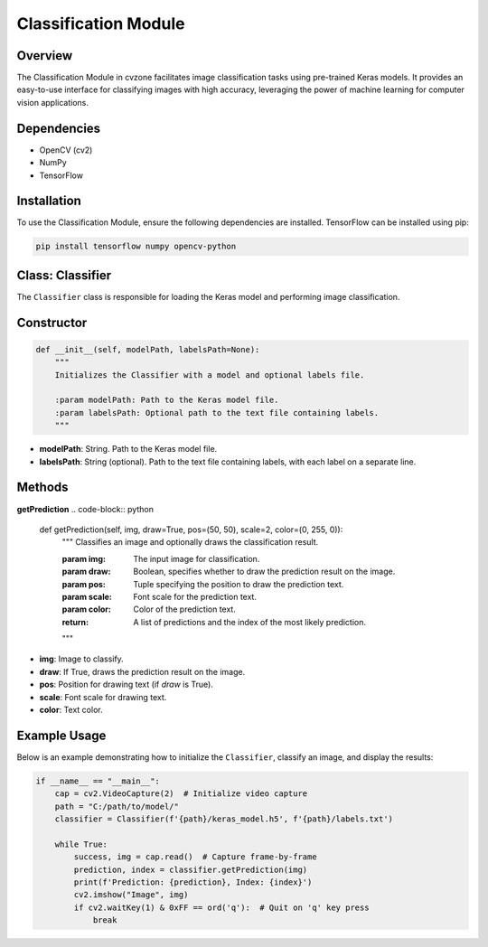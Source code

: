 Classification Module
=====================

Overview
--------
The Classification Module in cvzone facilitates image classification tasks using pre-trained Keras models. It provides an easy-to-use interface for classifying images with high accuracy, leveraging the power of machine learning for computer vision applications.

Dependencies
------------
- OpenCV (cv2)
- NumPy
- TensorFlow

Installation
------------
To use the Classification Module, ensure the following dependencies are installed. TensorFlow can be installed using pip:

.. code-block:: bash

    pip install tensorflow numpy opencv-python

Class: Classifier
-----------------
The ``Classifier`` class is responsible for loading the Keras model and performing image classification.

Constructor
-----------
.. code-block:: python

    def __init__(self, modelPath, labelsPath=None):
        """
        Initializes the Classifier with a model and optional labels file.

        :param modelPath: Path to the Keras model file.
        :param labelsPath: Optional path to the text file containing labels.
        """

- **modelPath**: String. Path to the Keras model file.
- **labelsPath**: String (optional). Path to the text file containing labels, with each label on a separate line.

Methods
-------
**getPrediction**
.. code-block:: python

    def getPrediction(self, img, draw=True, pos=(50, 50), scale=2, color=(0, 255, 0)):
        """
        Classifies an image and optionally draws the classification result.

        :param img: The input image for classification.
        :param draw: Boolean, specifies whether to draw the prediction result on the image.
        :param pos: Tuple specifying the position to draw the prediction text.
        :param scale: Font scale for the prediction text.
        :param color: Color of the prediction text.
        :return: A list of predictions and the index of the most likely prediction.
        """

- **img**: Image to classify.
- **draw**: If True, draws the prediction result on the image.
- **pos**: Position for drawing text (if `draw` is True).
- **scale**: Font scale for drawing text.
- **color**: Text color.

Example Usage
-------------
Below is an example demonstrating how to initialize the ``Classifier``, classify an image, and display the results:

.. code-block:: python

    if __name__ == "__main__":
        cap = cv2.VideoCapture(2)  # Initialize video capture
        path = "C:/path/to/model/"
        classifier = Classifier(f'{path}/keras_model.h5', f'{path}/labels.txt')

        while True:
            success, img = cap.read()  # Capture frame-by-frame
            prediction, index = classifier.getPrediction(img)
            print(f'Prediction: {prediction}, Index: {index}')
            cv2.imshow("Image", img)
            if cv2.waitKey(1) & 0xFF == ord('q'):  # Quit on 'q' key press
                break
